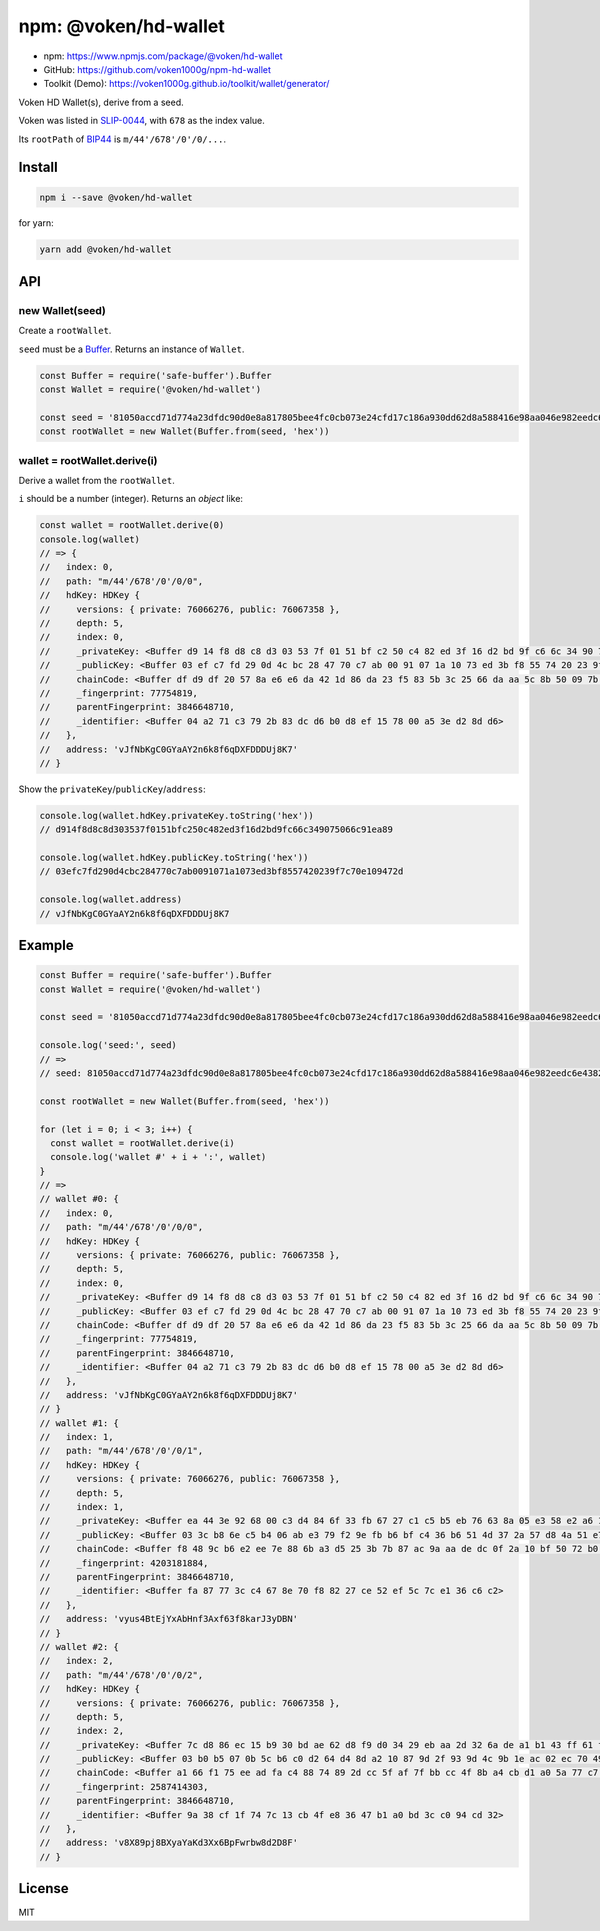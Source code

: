 .. _npm_hd_wallet:

npm: @voken/hd-wallet
=====================

- npm: https://www.npmjs.com/package/@voken/hd-wallet
- GitHub: https://github.com/voken1000g/npm-hd-wallet
- Toolkit (Demo): https://voken1000g.github.io/toolkit/wallet/generator/

Voken HD Wallet(s), derive from a seed.

Voken was listed in `SLIP-0044`_, with ``678`` as the index value.

.. _SLIP-0044: https://github.com/satoshilabs/slips/blob/master/slip-0044.md

Its ``rootPath`` of `BIP44`_ is ``m/44'/678'/0'/0/...``.

.. _BIP44:
   https://github.com/bitcoin/bips/blob/master/bip-0044.mediawiki


Install
-------

.. code-block:: bash

   npm i --save @voken/hd-wallet

for yarn:

.. code-block:: bash

   yarn add @voken/hd-wallet


API
---

new Wallet(seed)
________________

Create a ``rootWallet``.

``seed`` must be a `Buffer`_. Returns an instance of ``Wallet``.

.. _Buffer:
   https://nodejs.org/api/buffer.html

.. code-block:: javascript

   const Buffer = require('safe-buffer').Buffer
   const Wallet = require('@voken/hd-wallet')

   const seed = '81050accd71d774a23dfdc90d0e8a817805bee4fc0cb073e24cfd17c186a930dd62d8a588416e98aa046e982eedc6e4382c9ee68e6d78ff2c346b4f8efc7fbfa'
   const rootWallet = new Wallet(Buffer.from(seed, 'hex'))


wallet = rootWallet.derive(i)
_____________________________

Derive a wallet from the ``rootWallet``.

``i`` should be a number (integer). Returns an `object` like:

.. code-block:: javascript

   const wallet = rootWallet.derive(0)
   console.log(wallet)
   // => {
   //   index: 0,
   //   path: "m/44'/678'/0'/0/0",
   //   hdKey: HDKey {
   //     versions: { private: 76066276, public: 76067358 },
   //     depth: 5,
   //     index: 0,
   //     _privateKey: <Buffer d9 14 f8 d8 c8 d3 03 53 7f 01 51 bf c2 50 c4 82 ed 3f 16 d2 bd 9f c6 6c 34 90 75 06 6c 91 ea 89>,
   //     _publicKey: <Buffer 03 ef c7 fd 29 0d 4c bc 28 47 70 c7 ab 00 91 07 1a 10 73 ed 3b f8 55 74 20 23 9f 7c 70 e1 09 47 2d>,
   //     chainCode: <Buffer df d9 df 20 57 8a e6 e6 da 42 1d 86 da 23 f5 83 5b 3c 25 66 da aa 5c 8b 50 09 7b ee 12 8f ea a9>,
   //     _fingerprint: 77754819,
   //     parentFingerprint: 3846648710,
   //     _identifier: <Buffer 04 a2 71 c3 79 2b 83 dc d6 b0 d8 ef 15 78 00 a5 3e d2 8d d6>
   //   },
   //   address: 'vJfNbKgC0GYaAY2n6k8f6qDXFDDDUj8K7'
   // }


Show the ``privateKey``/``publicKey``/``address``:

.. code-block:: javascript

   console.log(wallet.hdKey.privateKey.toString('hex'))
   // d914f8d8c8d303537f0151bfc250c482ed3f16d2bd9fc66c349075066c91ea89

   console.log(wallet.hdKey.publicKey.toString('hex'))
   // 03efc7fd290d4cbc284770c7ab0091071a1073ed3bf8557420239f7c70e109472d

   console.log(wallet.address)
   // vJfNbKgC0GYaAY2n6k8f6qDXFDDDUj8K7



Example
-------

.. code-block:: javascript

   const Buffer = require('safe-buffer').Buffer
   const Wallet = require('@voken/hd-wallet')

   const seed = '81050accd71d774a23dfdc90d0e8a817805bee4fc0cb073e24cfd17c186a930dd62d8a588416e98aa046e982eedc6e4382c9ee68e6d78ff2c346b4f8efc7fbfa'

   console.log('seed:', seed)
   // =>
   // seed: 81050accd71d774a23dfdc90d0e8a817805bee4fc0cb073e24cfd17c186a930dd62d8a588416e98aa046e982eedc6e4382c9ee68e6d78ff2c346b4f8efc7fbfa

   const rootWallet = new Wallet(Buffer.from(seed, 'hex'))

   for (let i = 0; i < 3; i++) {
     const wallet = rootWallet.derive(i)
     console.log('wallet #' + i + ':', wallet)
   }
   // =>
   // wallet #0: {
   //   index: 0,
   //   path: "m/44'/678'/0'/0/0",
   //   hdKey: HDKey {
   //     versions: { private: 76066276, public: 76067358 },
   //     depth: 5,
   //     index: 0,
   //     _privateKey: <Buffer d9 14 f8 d8 c8 d3 03 53 7f 01 51 bf c2 50 c4 82 ed 3f 16 d2 bd 9f c6 6c 34 90 75 06 6c 91 ea 89>,
   //     _publicKey: <Buffer 03 ef c7 fd 29 0d 4c bc 28 47 70 c7 ab 00 91 07 1a 10 73 ed 3b f8 55 74 20 23 9f 7c 70 e1 09 47 2d>,
   //     chainCode: <Buffer df d9 df 20 57 8a e6 e6 da 42 1d 86 da 23 f5 83 5b 3c 25 66 da aa 5c 8b 50 09 7b ee 12 8f ea a9>,
   //     _fingerprint: 77754819,
   //     parentFingerprint: 3846648710,
   //     _identifier: <Buffer 04 a2 71 c3 79 2b 83 dc d6 b0 d8 ef 15 78 00 a5 3e d2 8d d6>
   //   },
   //   address: 'vJfNbKgC0GYaAY2n6k8f6qDXFDDDUj8K7'
   // }
   // wallet #1: {
   //   index: 1,
   //   path: "m/44'/678'/0'/0/1",
   //   hdKey: HDKey {
   //     versions: { private: 76066276, public: 76067358 },
   //     depth: 5,
   //     index: 1,
   //     _privateKey: <Buffer ea 44 3e 92 68 00 c3 d4 84 6f 33 fb 67 27 c1 c5 b5 eb 76 63 8a 05 e3 58 e2 a6 1f 62 c2 14 3e 2e>,
   //     _publicKey: <Buffer 03 3c b8 6e c5 b4 06 ab e3 79 f2 9e fb b6 bf c4 36 b6 51 4d 37 2a 57 d8 4a 51 e7 79 0c f8 5b 2f 79>,
   //     chainCode: <Buffer f8 48 9c b6 e2 ee 7e 88 6b a3 d5 25 3b 7b 87 ac 9a aa de dc 0f 2a 10 bf 50 72 b0 3d 6f 07 2d 2c>,
   //     _fingerprint: 4203181884,
   //     parentFingerprint: 3846648710,
   //     _identifier: <Buffer fa 87 77 3c c4 67 8e 70 f8 82 27 ce 52 ef 5c 7c e1 36 c6 c2>
   //   },
   //   address: 'vyus4BtEjYxAbHnf3Axf63f8karJ3yDBN'
   // }
   // wallet #2: {
   //   index: 2,
   //   path: "m/44'/678'/0'/0/2",
   //   hdKey: HDKey {
   //     versions: { private: 76066276, public: 76067358 },
   //     depth: 5,
   //     index: 2,
   //     _privateKey: <Buffer 7c d8 86 ec 15 b9 30 bd ae 62 d8 f9 d0 34 29 eb aa 2d 32 6a de a1 b1 43 ff 61 f8 f0 f8 ba 3b a0>,
   //     _publicKey: <Buffer 03 b0 b5 07 0b 5c b6 c0 d2 64 d4 8d a2 10 87 9d 2f 93 9d 4c 9b 1e ac 02 ec 70 49 90 54 93 0f a8 54>,
   //     chainCode: <Buffer a1 66 f1 75 ee ad fa c4 88 74 89 2d cc 5f af 7f bb cc 4f 8b a4 cb d1 a0 5a 77 c7 4b d9 b5 ce 37>,
   //     _fingerprint: 2587414303,
   //     parentFingerprint: 3846648710,
   //     _identifier: <Buffer 9a 38 cf 1f 74 7c 13 cb 4f e8 36 47 b1 a0 bd 3c c0 94 cd 32>
   //   },
   //   address: 'v8X89pj8BXyaYaKd3Xx6BpFwrbw8d2D8F'
   // }


License
-------

MIT
